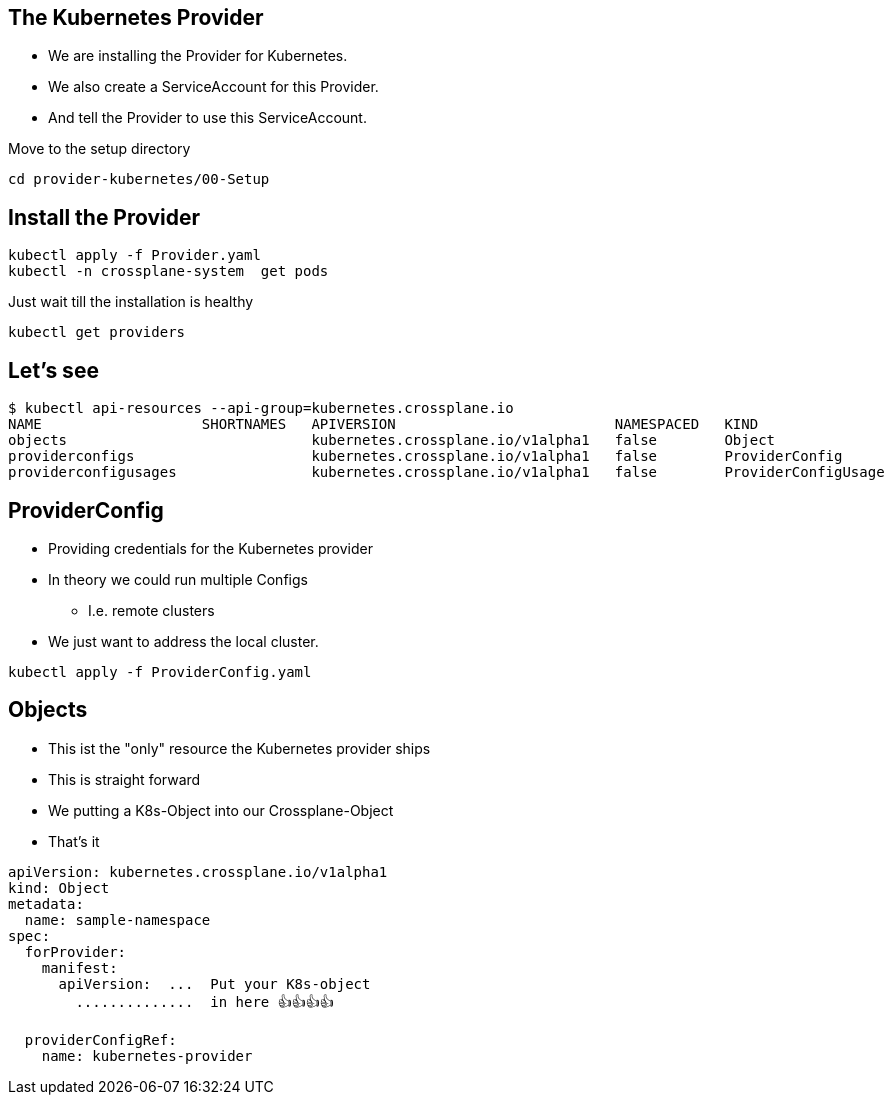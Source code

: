 == The Kubernetes Provider


* We are installing the Provider for Kubernetes.
* We also create a ServiceAccount for this Provider.
* And tell the Provider to use this ServiceAccount.

Move to the setup directory

[source,shell]
----
cd provider-kubernetes/00-Setup
----

== Install the Provider
[source,shell]
----
kubectl apply -f Provider.yaml
kubectl -n crossplane-system  get pods
----

Just wait till the installation is healthy

[source,shell]
----
kubectl get providers
----

== Let's see
[source,shell]
----
$ kubectl api-resources --api-group=kubernetes.crossplane.io
NAME                   SHORTNAMES   APIVERSION                          NAMESPACED   KIND
objects                             kubernetes.crossplane.io/v1alpha1   false        Object
providerconfigs                     kubernetes.crossplane.io/v1alpha1   false        ProviderConfig
providerconfigusages                kubernetes.crossplane.io/v1alpha1   false        ProviderConfigUsage
----

== ProviderConfig

* Providing credentials for the Kubernetes provider
* In theory we could run multiple Configs 
** I.e. remote clusters
* We just want to address the local cluster.

[source,shell]
----
kubectl apply -f ProviderConfig.yaml
----

== Objects

* This ist the "only" resource the Kubernetes provider ships
* This is straight forward
* We putting a K8s-Object into our Crossplane-Object
* That's it

----
apiVersion: kubernetes.crossplane.io/v1alpha1
kind: Object
metadata:
  name: sample-namespace
spec:
  forProvider:
    manifest:
      apiVersion:  ...  Put your K8s-object
        ..............  in here 👍️👍️👍️👍️

  providerConfigRef:
    name: kubernetes-provider  
----

